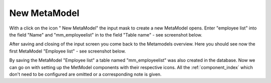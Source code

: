 .. _mm_first_new-mm:

|img_new| New MetaModel
===========================

With a click on the icon "|img_new| New MetaModel" the input mask to create a new MetaModel opens.
Enter "employee list" into the field "Name" and "mm_employeelist" in to the field "Table name" - see screenshot below.

|img_new-mm_01_en|

After saving and closing of the input screen you come back to the Metamodels overview. Here you should see now the first MetaModel "Employee list" -  see screenshot below.

|img_new-mm_02_en|

By saving the MetaModel "Employee list" a table named "mm_employeelist" was also created in the database. 
Now we can go on with setting up the MetModel components with their respective  icons. All the :ref:`component_index` which don't need to be configured are omitted or a corresponding note is given.


.. |img_new| image:: /_img/icons/new.gif

.. |img_new-mm_01_en| image:: /_img/screenshots/metamodel_first/new-mm_01_en.png
.. |img_new-mm_02_en| image:: /_img/screenshots/metamodel_first/new-mm_02_en.png